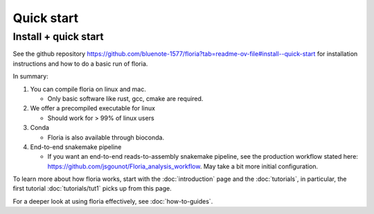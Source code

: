 Quick start
=====

Install + quick start
-------

See the github repository https://github.com/bluenote-1577/floria?tab=readme-ov-file#install--quick-start for installation instructions and how to do a basic run of floria. 

In summary:

#. You can compile floria on linux and mac. 

   *  Only basic software like rust, gcc, cmake are required. 
   
#. We offer a precompiled executable for linux 

   *  Should work for > 99% of linux users 

#. Conda 

   * Floria is also available through bioconda. 

#. End-to-end snakemake pipeline

   * If you want an end-to-end reads-to-assembly snakemake pipeline, see the production workflow stated here: https://github.com/jsgounot/Floria_analysis_workflow. May take a bit more initial configuration. 

To learn more about how floria works, start with the :doc:`introduction` page and the :doc:`tutorials`, in particular, the first tutorial :doc:`tutorials/tut1` picks up from this page. 

For a deeper look at using floria effectively, see :doc:`how-to-guides`.


